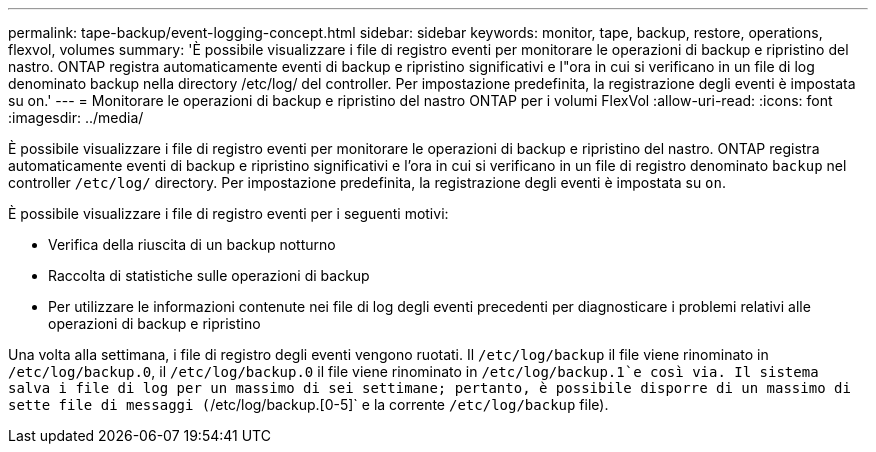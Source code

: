 ---
permalink: tape-backup/event-logging-concept.html 
sidebar: sidebar 
keywords: monitor, tape, backup, restore, operations, flexvol, volumes 
summary: 'È possibile visualizzare i file di registro eventi per monitorare le operazioni di backup e ripristino del nastro. ONTAP registra automaticamente eventi di backup e ripristino significativi e l"ora in cui si verificano in un file di log denominato backup nella directory /etc/log/ del controller. Per impostazione predefinita, la registrazione degli eventi è impostata su on.' 
---
= Monitorare le operazioni di backup e ripristino del nastro ONTAP per i volumi FlexVol
:allow-uri-read: 
:icons: font
:imagesdir: ../media/


[role="lead"]
È possibile visualizzare i file di registro eventi per monitorare le operazioni di backup e ripristino del nastro. ONTAP registra automaticamente eventi di backup e ripristino significativi e l'ora in cui si verificano in un file di registro denominato `backup` nel controller `/etc/log/` directory. Per impostazione predefinita, la registrazione degli eventi è impostata su `on`.

È possibile visualizzare i file di registro eventi per i seguenti motivi:

* Verifica della riuscita di un backup notturno
* Raccolta di statistiche sulle operazioni di backup
* Per utilizzare le informazioni contenute nei file di log degli eventi precedenti per diagnosticare i problemi relativi alle operazioni di backup e ripristino


Una volta alla settimana, i file di registro degli eventi vengono ruotati. Il `/etc/log/backup` il file viene rinominato in `/etc/log/backup.0`, il `/etc/log/backup.0` il file viene rinominato in `/etc/log/backup.1`e così via. Il sistema salva i file di log per un massimo di sei settimane; pertanto, è possibile disporre di un massimo di sette file di messaggi (`/etc/log/backup.[0-5]` e la corrente `/etc/log/backup` file).
